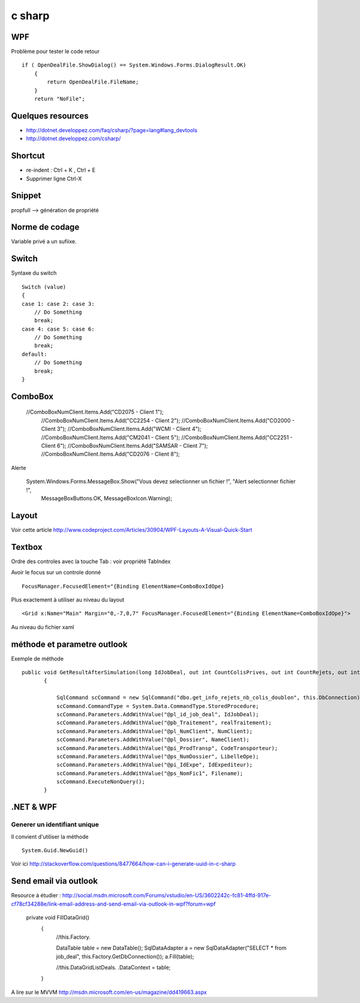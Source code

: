 *******
c sharp
*******

WPF
===

Problème pour tester le code retour ::

        if ( OpenDealFile.ShowDialog() == System.Windows.Forms.DialogResult.OK)
            {
                return OpenDealFile.FileName;
            }
            return "NoFile";



Quelques resources
==================

- http://dotnet.developpez.com/faq/csharp/?page=lang#lang_devtools
- http://dotnet.developpez.com/csharp/

Shortcut
========

- re-indent : Ctrl + K , Ctrl + E
- Supprimer ligne Ctrl-X

Snippet
=======

propfull --> génération de propriété

Norme de codage
===============

Variable privé a un sufiixe.


Switch
======

Syntaxe du switch ::

      Switch (value)
      {
      case 1: case 2: case 3:
          // Do Something
          break;
      case 4: case 5: case 6:
          // Do Something
          break;
      default:
          // Do Something
          break;
      }

ComboBox
========

  //ComboBoxNumClient.Items.Add("CD2075 - Client 1");
            //ComboBoxNumClient.Items.Add("CC2254 - Client 2");
            //ComboBoxNumClient.Items.Add("CO2000 - Client 3");
            //ComboBoxNumClient.Items.Add("WCMI   - Client 4");
            //ComboBoxNumClient.Items.Add("CM2041 - Client 5");
            //ComboBoxNumClient.Items.Add("CC2251 - Client 6");
            //ComboBoxNumClient.Items.Add("SAMSAR - Client 7");
            //ComboBoxNumClient.Items.Add("CD2076 - Client 8");

Alerte

     System.Windows.Forms.MessageBox.Show("Vous devez selectionner un fichier !", "Alert selectionner fichier !",
                                                       MessageBoxButtons.OK,
                                                       MessageBoxIcon.Warning);


Layout
======

Voir cette article
http://www.codeproject.com/Articles/30904/WPF-Layouts-A-Visual-Quick-Start


Textbox
=======

Ordre des controles avec la touche Tab : voir propriété TabIndex

Avoir le focus sur un controle donné ::

  FocusManager.FocusedElement="{Binding ElementName=ComboBoxIdOpe}

Plus exactement à utiliser au niveau du layout ::

  <Grid x:Name="Main" Margin="0,-7,0,7" FocusManager.FocusedElement="{Binding ElementName=ComboBoxIdOpe}">

Au niveau du fichier xaml

méthode et parametre outlook
============================

Exemple de méthode ::

 public void GetResultAfterSimulation(long IdJobDeal, out int CountColisPrives, out int CountRejets, out int CountDoublon)
        {

            SqlCommand scCommand = new SqlCommand("dbo.get_info_rejets_nb_colis_doublon", this.DbConnection);
            scCommand.CommandType = System.Data.CommandType.StoredProcedure;
            scCommand.Parameters.AddWithValue("@pl_id_job_deal", IdJobDeal);
            scCommand.Parameters.AddWithValue("@pb_Traitement", realTraitement);
            scCommand.Parameters.AddWithValue("@pl_NumClient", NumClient);
            scCommand.Parameters.AddWithValue("@pl_Dossier", NameClient);
            scCommand.Parameters.AddWithValue("@pi_ProdTransp", CodeTransporteur);
            scCommand.Parameters.AddWithValue("@ps_NumDossier", LibelleOpe);
            scCommand.Parameters.AddWithValue("@pi_IdExpe", IdExpediteur);
            scCommand.Parameters.AddWithValue("@ps_NomFic1", Filename);
            scCommand.ExecuteNonQuery();
        }



.NET & WPF
==========

Generer un identifiant unique
-----------------------------

Il convient d'utiliser la méthode ::

   System.Guid.NewGuid()

Voir ici http://stackoverflow.com/questions/8477664/how-can-i-generate-uuid-in-c-sharp

Send email via outlook
======================

Resource à étudier : http://social.msdn.microsoft.com/Forums/vstudio/en-US/3602242c-fc81-4ffd-917e-cf78cf34288e/link-email-address-and-send-email-via-outlook-in-wpf?forum=wpf


   private void FillDataGrid()
        {
            //this.Factory.

            DataTable table = new DataTable();
            SqlDataAdapter a = new SqlDataAdapter("SELECT * from job_deal", this.Factory.GetDbConnection());
            a.Fill(table);



            //this.DataGridListDeals. .DataContext = table;
        }


A lire sur le MVVM
http://msdn.microsoft.com/en-us/magazine/dd419663.aspx
